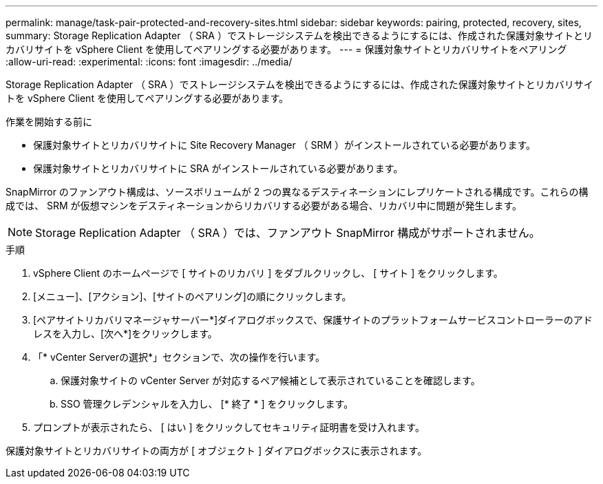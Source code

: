 ---
permalink: manage/task-pair-protected-and-recovery-sites.html 
sidebar: sidebar 
keywords: pairing, protected, recovery, sites, 
summary: Storage Replication Adapter （ SRA ）でストレージシステムを検出できるようにするには、作成された保護対象サイトとリカバリサイトを vSphere Client を使用してペアリングする必要があります。 
---
= 保護対象サイトとリカバリサイトをペアリング
:allow-uri-read: 
:experimental: 
:icons: font
:imagesdir: ../media/


[role="lead"]
Storage Replication Adapter （ SRA ）でストレージシステムを検出できるようにするには、作成された保護対象サイトとリカバリサイトを vSphere Client を使用してペアリングする必要があります。

.作業を開始する前に
* 保護対象サイトとリカバリサイトに Site Recovery Manager （ SRM ）がインストールされている必要があります。
* 保護対象サイトとリカバリサイトに SRA がインストールされている必要があります。


SnapMirror のファンアウト構成は、ソースボリュームが 2 つの異なるデスティネーションにレプリケートされる構成です。これらの構成では、 SRM が仮想マシンをデスティネーションからリカバリする必要がある場合、リカバリ中に問題が発生します。

[NOTE]
====
Storage Replication Adapter （ SRA ）では、ファンアウト SnapMirror 構成がサポートされません。

====
.手順
. vSphere Client のホームページで [ サイトのリカバリ ] をダブルクリックし、 [ サイト ] をクリックします。
. [メニュー]、[アクション]、[サイトのペアリング]の順にクリックします。
. [ペアサイトリカバリマネージャサーバー*]ダイアログボックスで、保護サイトのプラットフォームサービスコントローラーのアドレスを入力し、[次へ*]をクリックします。
. 「* vCenter Serverの選択*」セクションで、次の操作を行います。
+
.. 保護対象サイトの vCenter Server が対応するペア候補として表示されていることを確認します。
.. SSO 管理クレデンシャルを入力し、 [* 終了 * ] をクリックします。


. プロンプトが表示されたら、 [ はい ] をクリックしてセキュリティ証明書を受け入れます。


保護対象サイトとリカバリサイトの両方が [ オブジェクト ] ダイアログボックスに表示されます。
